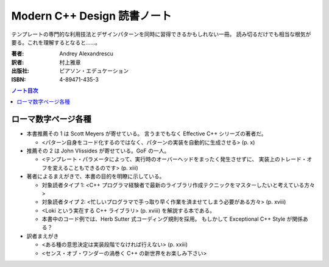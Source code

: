 ======================================================================
Modern C++ Design 読書ノート
======================================================================

テンプレートの専門的な利用技法とデザインパターンを同時に習得できるかもしれない一冊。
読み切るだけでも相当な根気が要る。これを理解するとなると……。

:著者: Andrey Alexandrescu
:訳者: 村上雅章
:出版社: ピアソン・エデュケーション
:ISBN: 4-89471-435-3

.. contents:: ノート目次

ローマ数字ページ各種
======================================================================
* 本書推薦その 1 は Scott Meyers が寄せている。
  言うまでもなく Effective C++ シリーズの著者だ。

  * <パターン自身をコード化するのではなく、パターンの実装を自動的に生成させる> (p. x)

* 推薦その 2 は John Vlissides が寄せている。GoF の一人。

  * <テンプレート・パラメータによって、実行時のオーバーヘッドをまったく発生させずに、
    実装上のトレード・オフを変えることもできるのです> (p. xiii)

* 著者によるまえがきで、本書の目的を明瞭に示している。

  * 対象読者タイプ 1: <C++ プログラマ経験者で最新のライブラリ作成テクニックをマスターしたいと考えている方々>
  * 対象読者タイプ 2: <忙しいプログラマで手っ取り早く作業を済ませてしまう必要がある方々> (p. xviii)
  * <Loki という実在する C++ ライブラリ> (p. xviii) を解説する本である。
  * 本書中のコード例では、Herb Sutter 式コーディング規則を採用。
    もしかして Exceptional C++ Style が関係ある？

* 訳者まえがき

  * <ある種の意思決定は実装段階でなければ行えない> (p. xxiii)
  * <センス・オブ・ワンダーの渦巻く C++ の新世界をお楽しみ下さい>
